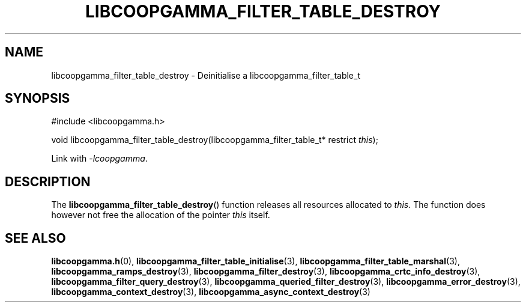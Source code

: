 .TH LIBCOOPGAMMA_FILTER_TABLE_DESTROY 3 LIBCOOPGAMMA
.SH "NAME"
libcoopgamma_filter_table_destroy - Deinitialise a libcoopgamma_filter_table_t
.SH "SYNOPSIS"
.nf
#include <libcoopgamma.h>

void libcoopgamma_filter_table_destroy(libcoopgamma_filter_table_t* restrict \fIthis\fP);
.fi
.P
Link with
.IR -lcoopgamma .
.SH "DESCRIPTION"
The
.BR libcoopgamma_filter_table_destroy ()
function releases all resources allocated
to
.IR this .
The function does however not free the
allocation of the pointer
.IR this
itself.
.SH "SEE ALSO"
.BR libcoopgamma.h (0),
.BR libcoopgamma_filter_table_initialise (3),
.BR libcoopgamma_filter_table_marshal (3),
.BR libcoopgamma_ramps_destroy (3),
.BR libcoopgamma_filter_destroy (3),
.BR libcoopgamma_crtc_info_destroy (3),
.BR libcoopgamma_filter_query_destroy (3),
.BR libcoopgamma_queried_filter_destroy (3),
.BR libcoopgamma_error_destroy (3),
.BR libcoopgamma_context_destroy (3),
.BR libcoopgamma_async_context_destroy (3)
